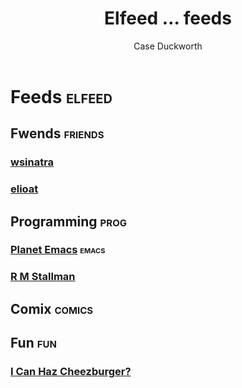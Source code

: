 #+TITLE:Elfeed ... feeds
#+AUTHOR:Case Duckworth

* Feeds :elfeed:

** Fwends :friends:

*** [[http://lambdacreate.com/static/feed.rss][wsinatra]]

*** [[https://eli.li/feed.rss][elioat]]

** Programming :prog:

*** [[https://planet.emacslife.com/atom.xml][Planet Emacs]] :emacs:

*** [[https://stallman.org/rss/rss.xml][R M Stallman]]

** Comix :comics:

** Fun :fun:

*** [[https://icanhas.cheezburger.com/rss][I Can Haz Cheezburger?]]
